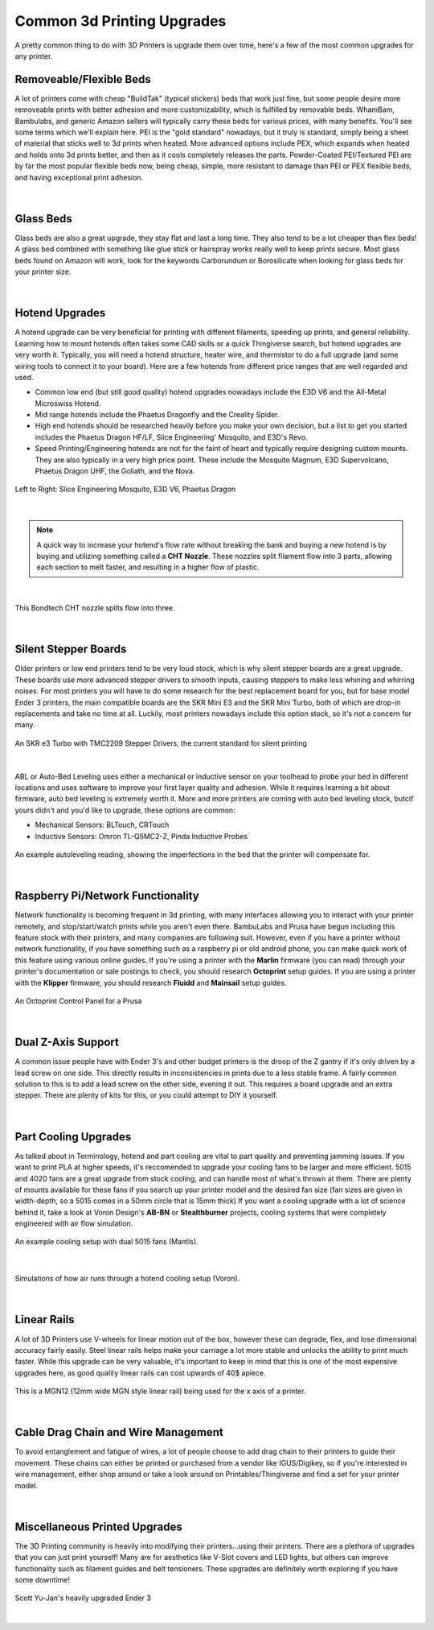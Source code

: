 Common 3d Printing Upgrades
===========================

A pretty common thing to do with 3D Printers is upgrade them over time, here's a few of the most 
common upgrades for any printer.

Removeable/Flexible Beds
------------------------

A lot of printers come with cheap "BuildTak" (typical stickers) beds that work just fine, but some people
desire more removeable prints with better adhesion and more customizability, which is fulfilled by removable 
beds. WhamBam, Bambulabs, and generic Amazon sellers will typically carry these beds for various prices, with 
many benefits. You'll see some terms which we'll explain here. PEI is the "gold standard" nowadays, but it truly
is standard, simply being a sheet of material that sticks well to 3d prints when heated. More advanced options include
PEX, which expands when heated and holds onto 3d prints better, and then as it cools completely releases the parts. 
Powder-Coated PEI/Textured PEI are by far the most popular flexible beds now, being cheap, simple, more resistant to damage
than PEI or PEX flexible beds, and having exceptional print adhesion.

.. figure:: images/flexiblebed.png
  :align: center
  :width: 55%
  :alt: Removing a print by bending a flexible bed.

|

Glass Beds
----------

Glass beds are also a great upgrade, they stay flat and last a long time. They also tend to be a lot cheaper than 
flex beds! A glass bed combined with something like glue stick or hairspray works really well to keep prints secure. 
Most glass beds found on Amazon will work, look for the keywords Carborundum or Borosilicate when looking for glass 
beds for your printer size.

.. figure:: images/carborundumglassbed.png
  :align: center
  :width: 55%
  :alt: A standard glass bed.

|

Hotend Upgrades
---------------

A hotend upgrade can be very beneficial for printing with different filaments, speeding up prints, and general reliability. 
Learning how to mount hotends often takes some CAD skills or a quick Thingiverse search, but hotend upgrades are very 
worth it. Typically, you will need a hotend structure, heater wire, and thermistor to do a full upgrade (and some wiring 
tools to connect it to your board). Here are a few hotends from different price ranges that are well regarded and used.

* Common low end (but still good quality) hotend upgrades nowadays include the E3D V6 and the All-Metal Microswiss Hotend. 
* Mid range hotends include the Phaetus Dragonfly and the Creality Spider.
* High end hotends should be researched heavily before you make your own decision, but a list to get you started includes
  the Phaetus Dragon HF/LF, Slice Engineering' Mosquito, and E3D's Revo.
* Speed Printing/Engineering hotends are not for the faint of heart and typically require designing custom mounts. They
  are also typically in a very high price point. These include the Mosquito Magnum, E3D Supervolcano, Phaetus Dragon UHF,
  the Goliath, and the Nova.

.. figure:: images/hotendupgrades.png
  :align: center
  :width: 55%
  :alt: 3 pictured hotends that are example upgrades.

  Left to Right: Slice Engineering Mosquito, E3D V6, Phaetus Dragon
|

.. note:: A quick way to increase your hotend's flow rate without breaking the bank and buying a new hotend is by
          buying and utilizing something called a **CHT Nozzle**. These nozzles split filament flow into 3 parts, 
          allowing each section to melt faster, and resulting in a higher flow of plastic.
|

.. figure:: images/chtnozzle.png
  :align: center
  :width: 55%
  :alt: An example CHT nozzle.

  This Bondtech CHT nozzle splits flow into three.
|

Silent Stepper Boards
---------------------

Older printers or low end printers tend to be very loud stock, which is why silent stepper boards are a great 
upgrade. These boards use more advanced stepper drivers to smooth inputs, causing steppers to make less 
whining and whirring noises. For most printers you will have to do some research for the best replacement 
board for you, but for base model Ender 3 printers, the main compatible boards are the SKR Mini E3 and the 
SKR Mini Turbo, both of which are drop-in replacements and take no time at all. Luckily, most printers nowadays
include this option stock, so it's not a concern for many.

.. figure:: images/skre3turbo.png
  :align: center
  :width: 55%
  :alt: An image of a silent stepper board.

  An SKR e3 Turbo with TMC2209 Stepper Drivers, the current standard for silent printing
|


ABL or Auto-Bed Leveling uses either a mechanical or inductive sensor on your toolhead to probe your bed in 
different locations and uses software to improve your first layer quality and adhesion. While it requires learning 
a bit about firmware, auto bed leveling is extremely worth it. More and more printers are coming with auto bed 
leveling stock, butcif yours didn't and you'd like to upgrade, these options are common:

* Mechanical Sensors: BLTouch, CRTouch
* Inductive Sensors: Omron TL-Q5MC2-Z, Pinda Inductive Probes

.. figure:: images/autoleveling.png
  :align: center
  :width: 55%
  :alt: An image depicting a printers reading of a bed.

  An example autoleveling reading, showing the imperfections in the bed that the printer will compensate for.
|

Raspberry Pi/Network Functionality
----------------------------------

Network functionality is becoming frequent in 3d printing, with many interfaces allowing you to interact with your
printer remotely, and stop/start/watch prints while you aren't even there. BambuLabs and Prusa have begun including 
this feature stock with their printers, and many companies are following suit. However, even if you have a printer 
without network functionality, if you have something such as a raspberry pi or old android phone, you can make quick
work of this feature using various online guides. If you're using a printer with the **Marlin** firmware (you can 
read) through your printer's documentation or sale postings to check, you should research **Octoprint** setup guides. 
If you are using a printer with the **Klipper** firmware, you should research **Fluidd** and **Mainsail** setup guides.

.. figure:: images/octoprint.png
  :align: center
  :width: 55%
  :alt: A picture of a prusa being controlled by an octoprint dash panel.

  An Octoprint Control Panel for a Prusa
|

Dual Z-Axis Support
-------------------
A common issue people have with Ender 3's and other budget printers is the droop of the Z gantry if it's only 
driven by a lead screw on one side. This directly results in inconsistencies in prints due to a less stable frame.
A fairly common solution to this is to add a lead screw on the other side, evening it out. This requires a board 
upgrade and an extra stepper. There are plenty of kits for this, or you could attempt to DIY it yourself. 

.. figure:: images/belteddualzender3.png
  :align: center
  :width: 55%
  :alt: A picture of an Ender 3 with a dual z axis setup.


|


Part Cooling Upgrades
---------------------

As talked about in Terminology, hotend and part cooling are vital to part quality and preventing jamming issues. 
If you want to print PLA at higher speeds, it's reccomended to upgrade your cooling fans to be larger and more 
efficient. 5015 and 4020 fans are a great upgrade from stock cooling, and can handle most of what's thrown at them. 
There are plenty of mounts available for these fans if you search up your printer model and the desired fan size
(fan sizes are given in width-depth, so a 5015 comes in a 50mm circle that is 15mm thick) If you want a cooling 
upgrade with a lot of science behind it, take a look at Voron Design's **AB-BN** or **Stealthburner** projects, 
cooling systems that were completely engineered with air flow simulation.

.. figure:: images/mantiscooling.png
  :align: center
  :width: 55%
  :alt:  The mantis cooling fan design with 2 5015 fans.

  An example cooling setup with dual 5015 fans (Mantis).
|
.. figure:: images/stealthburner.png
  :align: center
  :width: 55%
  :alt:  Cooling simulations of the Voron Stealthburner project.

  Simulations of how air runs through a hotend cooling setup (Voron).
|

Linear Rails
------------

A lot of 3D Printers use V-wheels for linear motion out of the box, however these can degrade, flex, and lose 
dimensional accuracy fairly easily. Steel linear rails helps make your carriage a lot more stable and unlocks 
the ability to print much faster. While this upgrade can be very valuable, it's important to keep in mind that 
this is one of the most expensive upgrades here, as good quality linear rails can cost upwards of 40$ apiece.

.. figure:: images/ender3mgn12.png
  :align: center
  :width: 55%
  :alt:  Hiwin MGN12 rails mounted on an Ender 3.

  This is a MGN12 (12mm wide MGN style linear rail) being used for the x axis of a printer.
|

Cable Drag Chain and Wire Management
------------------------------------
To avoid entanglement and fatigue of wires, a lot of people choose to add drag chain to their printers to guide their 
movement. These chains can either be printed or purchased from a vendor like IGUS/Digikey, so if you're interested 
in wire management, either shop around or take a look around on Printables/Thingiverse and find a set for your printer model.

.. figure:: images/ender3dragchain.png
  :align: center
  :width: 55%
  :alt:  Cable drag chain mounted on an Ender 3.

|

Miscellaneous Printed Upgrades
------------------------------
The 3D Printing community is heavily into modifying their printers...using their printers. There are a plethora of upgrades 
that you can just print yourself! Many are for aesthetics like V-Slot covers and LED lights, but others can improve 
functionality such as filament guides and belt tensioners. These upgrades are definitely worth exploring if you have some downtime!

.. figure:: images/ender3dragchain.png
  :align: center
  :width: 55%
  :alt:  A heavily upgraded Ender 3 using 3d prints.

  Scott Yu-Jan's heavily upgraded Ender 3
|